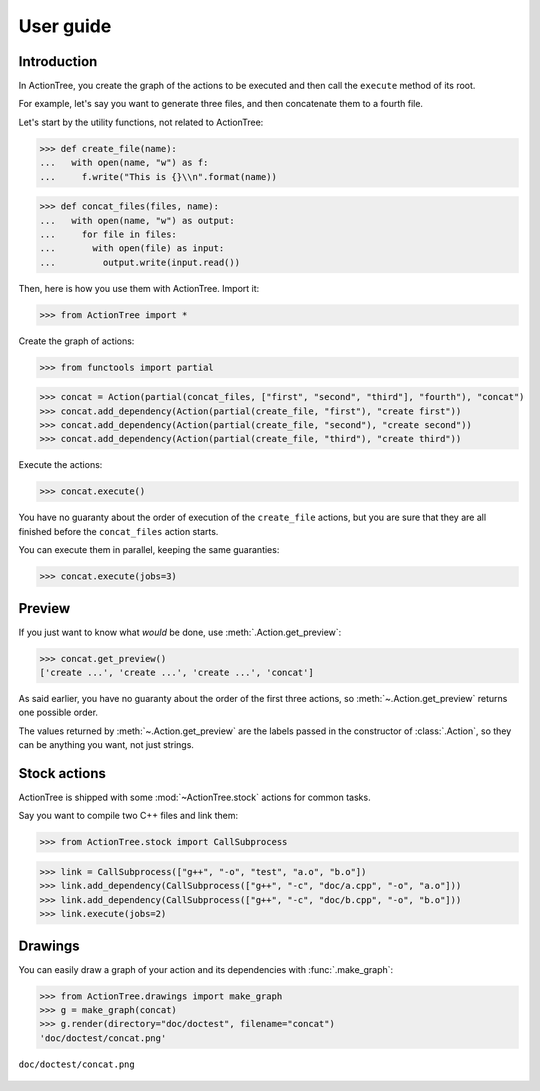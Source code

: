 ==========
User guide
==========

Introduction
============

In ActionTree, you create the graph of the actions to be executed and then call the ``execute`` method of its root.

For example, let's say you want to generate three files, and then concatenate them to a fourth file.

Let's start by the utility functions, not related to ActionTree:

>>> def create_file(name):
...   with open(name, "w") as f:
...     f.write("This is {}\\n".format(name))

>>> def concat_files(files, name):
...   with open(name, "w") as output:
...     for file in files:
...       with open(file) as input:
...         output.write(input.read())


Then, here is how you use them with ActionTree. Import it:

>>> from ActionTree import *

Create the graph of actions:

>>> from functools import partial

>>> concat = Action(partial(concat_files, ["first", "second", "third"], "fourth"), "concat")
>>> concat.add_dependency(Action(partial(create_file, "first"), "create first"))
>>> concat.add_dependency(Action(partial(create_file, "second"), "create second"))
>>> concat.add_dependency(Action(partial(create_file, "third"), "create third"))

Execute the actions:

>>> concat.execute()

You have no guaranty about the order of execution of the ``create_file`` actions,
but you are sure that they are all finished before the ``concat_files`` action starts.

You can execute them in parallel, keeping the same guaranties:

>>> concat.execute(jobs=3)

.. testcleanup::

    import os
    os.unlink("first")
    os.unlink("second")
    os.unlink("third")
    os.unlink("fourth")

Preview
=======

If you just want to know what *would* be done, use :meth:`.Action.get_preview`:

>>> concat.get_preview()
['create ...', 'create ...', 'create ...', 'concat']

As said earlier, you have no guaranty about the order of the first three actions,
so :meth:`~.Action.get_preview` returns one possible order.

The values returned by :meth:`~.Action.get_preview` are the labels passed in the constructor of :class:`.Action`,
so they can be anything you want, not just strings.

Stock actions
=============

ActionTree is shipped with some :mod:`~ActionTree.stock` actions for common tasks.

Say you want to compile two C++ files and link them:

>>> from ActionTree.stock import CallSubprocess

>>> link = CallSubprocess(["g++", "-o", "test", "a.o", "b.o"])
>>> link.add_dependency(CallSubprocess(["g++", "-c", "doc/a.cpp", "-o", "a.o"]))
>>> link.add_dependency(CallSubprocess(["g++", "-c", "doc/b.cpp", "-o", "b.o"]))
>>> link.execute(jobs=2)

.. testcleanup::

    os.unlink("a.o")
    os.unlink("b.o")
    os.unlink("test")

Drawings
========

You can easily draw a graph of your action and its dependencies with :func:`.make_graph`:

>>> from ActionTree.drawings import make_graph
>>> g = make_graph(concat)
>>> g.render(directory="doc/doctest", filename="concat")
'doc/doctest/concat.png'

.. figure:: doctest/concat.png
    :align: center

    ``doc/doctest/concat.png``
